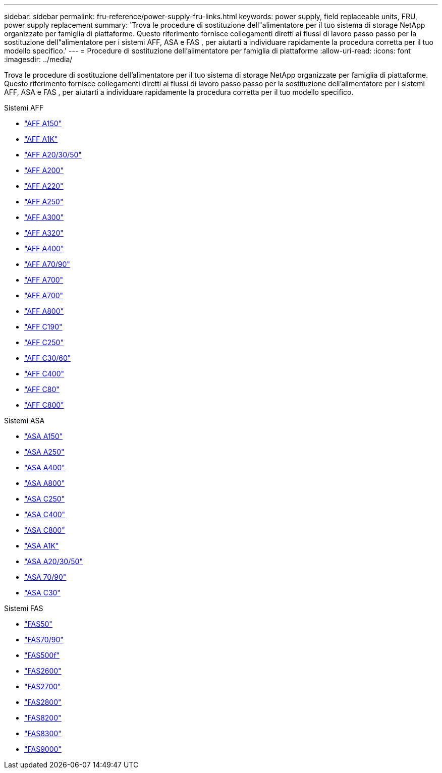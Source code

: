 ---
sidebar: sidebar 
permalink: fru-reference/power-supply-fru-links.html 
keywords: power supply, field replaceable units, FRU, power supply replacement 
summary: 'Trova le procedure di sostituzione dell"alimentatore per il tuo sistema di storage NetApp organizzate per famiglia di piattaforme.  Questo riferimento fornisce collegamenti diretti ai flussi di lavoro passo passo per la sostituzione dell"alimentatore per i sistemi AFF, ASA e FAS , per aiutarti a individuare rapidamente la procedura corretta per il tuo modello specifico.' 
---
= Procedure di sostituzione dell'alimentatore per famiglia di piattaforme
:allow-uri-read: 
:icons: font
:imagesdir: ../media/


[role="lead"]
Trova le procedure di sostituzione dell'alimentatore per il tuo sistema di storage NetApp organizzate per famiglia di piattaforme.  Questo riferimento fornisce collegamenti diretti ai flussi di lavoro passo passo per la sostituzione dell'alimentatore per i sistemi AFF, ASA e FAS , per aiutarti a individuare rapidamente la procedura corretta per il tuo modello specifico.

[role="tabbed-block"]
====
.Sistemi AFF
--
* link:../a150/power-supply-swap-out.html["AFF A150"]
* link:../a1k/power-supply-replace.html["AFF A1K"]
* link:../a20-30-50/power-supply-replace.html["AFF A20/30/50"]
* link:../a200/power-supply-swap-out.html["AFF A200"]
* link:../a220/power-supply-swap-out.html["AFF A220"]
* link:../a250/power-supply-replace.html["AFF A250"]
* link:../a300/power-supply-swap-out.html["AFF A300"]
* link:../a320/power-supply-replace.html["AFF A320"]
* link:../a400/power-supply-replace.html["AFF A400"]
* link:../a70-90/power-supply-replace.html["AFF A70/90"]
* link:../a700/power-supply-swap-out.html["AFF A700"]
* link:../a700s/power-supply-swap-out.html["AFF A700"]
* link:../a800/power-supply-replace.html["AFF A800"]
* link:../c190/power-supply-swap-out.html["AFF C190"]
* link:../c250/power-supply-replace.html["AFF C250"]
* link:../c30-60/power-supply-replace.html["AFF C30/60"]
* link:../c400/power-supply-replace.html["AFF C400"]
* link:../c80/power-supply-replace.html["AFF C80"]
* link:../c800/power-supply-replace.html["AFF C800"]


--
.Sistemi ASA
--
* link:../asa150/power-supply-swap-out.html["ASA A150"]
* link:../asa250/power-supply-replace.html["ASA A250"]
* link:../asa400/power-supply-replace.html["ASA A400"]
* link:../asa800/power-supply-replace.html["ASA A800"]
* link:../asa-c250/power-supply-replace.html["ASA C250"]
* link:../asa-c400/power-supply-replace.html["ASA C400"]
* link:../asa-c800/power-supply-replace.html["ASA C800"]
* link:../asa-r2-a1k/power-supply-replace.html["ASA A1K"]
* link:../asa-r2-a20-30-50/power-supply-replace.html["ASA A20/30/50"]
* link:../asa-r2-70-90/power-supply-replace.html["ASA 70/90"]
* link:../asa-r2-c30/power-supply-replace.html["ASA C30"]


--
.Sistemi FAS
--
* link:../fas50/power-supply-replace.html["FAS50"]
* link:../fas-70-90/power-supply-replace.html["FAS70/90"]
* link:../fas500f/power-supply-replace.html["FAS500f"]
* link:../fas2600/power-supply-swap-out.html["FAS2600"]
* link:../fas2700/power-supply-swap-out.html["FAS2700"]
* link:../fas2800/power-supply-swap-out.html["FAS2800"]
* link:../fas8200/power-supply-swap-out.html["FAS8200"]
* link:../fas8300/power-supply-replace.html["FAS8300"]
* link:../fas9000/power-supply-swap-out.html["FAS9000"]


--
====